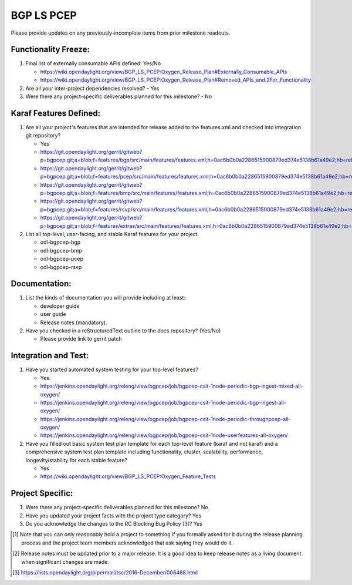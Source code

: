===========
BGP LS PCEP
===========

Please provide updates on any previously-incomplete items from prior milestone
readouts.

Functionality Freeze:
---------------------

1. Final list of externally consumable APIs defined: Yes/No

   - https://wiki.opendaylight.org/view/BGP_LS_PCEP:Oxygen_Release_Plan#Externally_Consumable_APIs
   - https://wiki.opendaylight.org/view/BGP_LS_PCEP:Oxygen_Release_Plan#Removed_APIs_and.2For_Functionality

2. Are all your inter-project dependencies resolved?
   - Yes

3. Were there any project-specific deliverables planned for this milestone?
   - No

Karaf Features Defined:
-----------------------

1. Are all your project's features that are intended for release added to the
   features.xml and checked into integration git repository?

   - Yes
   - https://git.opendaylight.org/gerrit/gitweb?p=bgpcep.git;a=blob;f=features/bgp/src/main/features/features.xml;h=0ac6b0b0a2286515900879ed374e5138b61a49e2;hb=refs/heads/master
   - https://git.opendaylight.org/gerrit/gitweb?p=bgpcep.git;a=blob;f=features/pcep/src/main/features/features.xml;h=0ac6b0b0a2286515900879ed374e5138b61a49e2;hb=refs/heads/master
   - https://git.opendaylight.org/gerrit/gitweb?p=bgpcep.git;a=blob;f=features/bmp/src/main/features/features.xml;h=0ac6b0b0a2286515900879ed374e5138b61a49e2;hb=refs/heads/master
   - https://git.opendaylight.org/gerrit/gitweb?p=bgpcep.git;a=blob;f=features/rsvp/src/main/features/features.xml;h=0ac6b0b0a2286515900879ed374e5138b61a49e2;hb=refs/heads/master
   - https://git.opendaylight.org/gerrit/gitweb?p=bgpcep.git;a=blob;f=features/extras/src/main/features/features.xml;h=0ac6b0b0a2286515900879ed374e5138b61a49e2;hb=refs/heads/master

2. List all top-level, user-facing, and stable Karaf features for your project.

   - odl-bgpcep-bgp
   - odl-bgpcep-bmp
   - odl-bgpcep-pcep
   - odl-bgpcep-rsvp

Documentation:
--------------

1. List the kinds of documentation you will provide including at least:

   - developer guide
   - user guide
   - Release notes (mandatory).

2. Have you checked in a reStructuredText outline to the docs repository? (Yes/No)

   - Please provide link to gerrit patch

Integration and Test:
---------------------

1. Have you started automated system testing for your top-level features?

   - Yes. 
   - https://jenkins.opendaylight.org/releng/view/bgpcep/job/bgpcep-csit-1node-periodic-bgp-ingest-mixed-all-oxygen/
   - https://jenkins.opendaylight.org/releng/view/bgpcep/job/bgpcep-csit-1node-periodic-bgp-ingest-all-oxygen/
   - https://jenkins.opendaylight.org/releng/view/bgpcep/job/bgpcep-csit-1node-periodic-throughpcep-all-oxygen/
   - https://jenkins.opendaylight.org/releng/view/bgpcep/job/bgpcep-csit-1node-userfeatures-all-oxygen/

2. Have you filled out basic system test plan template for each top-level
   feature (karaf and not karaf) and a comprehensive system test plan template
   including functionality, cluster, scalability, performance,
   longevity/stability for each stable feature?

   - Yes
   - https://wiki.opendaylight.org/view/BGP_LS_PCEP:Oxygen_Feature_Tests

Project Specific:
-----------------

1. Were there any project-specific deliverables planned for this milestone? No

2. Have you updated your project facts with the project type category? Yes

3. Do you acknowledge the changes to the RC Blocking Bug Policy [3]_? Yes

.. [1] Note that you can only reasonably hold a project to something if you
       formally asked for it during the release planning process and the project
       team members acknowledged that ask saying they would do it.
.. [2] Release notes must be updated prior to a major release. It is a good idea
       to keep release notes as a living document when significant changes are
       made.
.. [3] https://lists.opendaylight.org/pipermail/tsc/2016-December/006468.html
